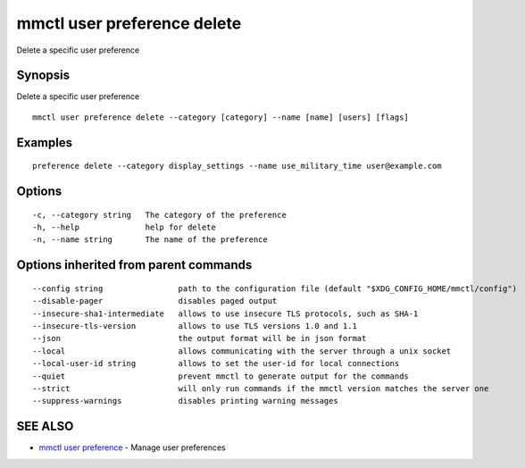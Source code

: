 .. _mmctl_user_preference_delete:

mmctl user preference delete
----------------------------

Delete a specific user preference

Synopsis
~~~~~~~~


Delete a specific user preference

::

  mmctl user preference delete --category [category] --name [name] [users] [flags]

Examples
~~~~~~~~

::

  preference delete --category display_settings --name use_military_time user@example.com

Options
~~~~~~~

::

  -c, --category string   The category of the preference
  -h, --help              help for delete
  -n, --name string       The name of the preference

Options inherited from parent commands
~~~~~~~~~~~~~~~~~~~~~~~~~~~~~~~~~~~~~~

::

      --config string                path to the configuration file (default "$XDG_CONFIG_HOME/mmctl/config")
      --disable-pager                disables paged output
      --insecure-sha1-intermediate   allows to use insecure TLS protocols, such as SHA-1
      --insecure-tls-version         allows to use TLS versions 1.0 and 1.1
      --json                         the output format will be in json format
      --local                        allows communicating with the server through a unix socket
      --local-user-id string         allows to set the user-id for local connections
      --quiet                        prevent mmctl to generate output for the commands
      --strict                       will only run commands if the mmctl version matches the server one
      --suppress-warnings            disables printing warning messages

SEE ALSO
~~~~~~~~

* `mmctl user preference <mmctl_user_preference.rst>`_ 	 - Manage user preferences

